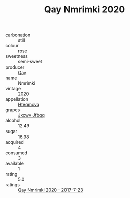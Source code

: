 :PROPERTIES:
:ID:                     e78d9bff-3dba-4ca1-8169-9506ee559018
:END:
#+TITLE: Qay Nmrimki 2020

- carbonation :: still
- colour :: rose
- sweetness :: semi-sweet
- producer :: [[id:c8fd643f-17cf-4963-8cdb-3997b5b1f19c][Qay]]
- name :: Nmrimki
- vintage :: 2020
- appellation :: [[id:a8de29ee-8ff1-4aea-9510-623357b0e4e5][Hteqmcvq]]
- grapes :: [[id:41eb5b51-02da-40dd-bfd6-d2fb425cb2d0][Jxcwv Jfbqq]]
- alcohol :: 12.49
- sugar :: 16.98
- acquired :: 4
- consumed :: 3
- available :: 1
- rating :: 5.0
- ratings :: [[id:b1006003-8e81-4e29-99e3-35c3ca501f4c][Qay Nmrimki 2020 - 2017-7-23]]



